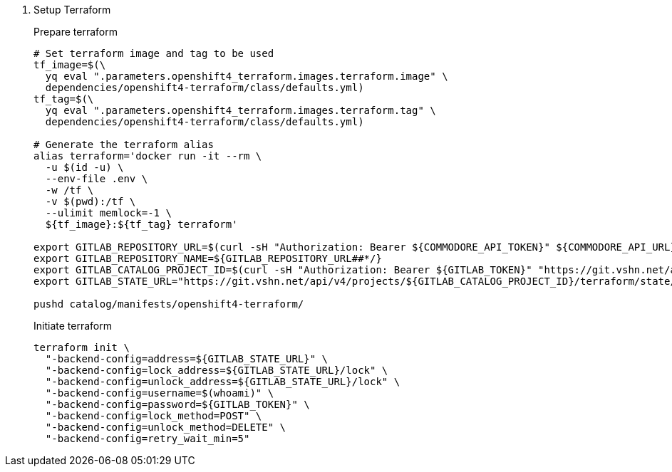 . Setup Terraform
+
Prepare terraform
+
[source,console]
----
# Set terraform image and tag to be used
tf_image=$(\
  yq eval ".parameters.openshift4_terraform.images.terraform.image" \
  dependencies/openshift4-terraform/class/defaults.yml)
tf_tag=$(\
  yq eval ".parameters.openshift4_terraform.images.terraform.tag" \
  dependencies/openshift4-terraform/class/defaults.yml)

# Generate the terraform alias
alias terraform='docker run -it --rm \
  -u $(id -u) \
  --env-file .env \
  -w /tf \
  -v $(pwd):/tf \
  --ulimit memlock=-1 \
  ${tf_image}:${tf_tag} terraform'

export GITLAB_REPOSITORY_URL=$(curl -sH "Authorization: Bearer ${COMMODORE_API_TOKEN}" ${COMMODORE_API_URL}/clusters/${CLUSTER_ID} | jq -r '.gitRepo.url' | sed 's|ssh://||; s|/|:|')
export GITLAB_REPOSITORY_NAME=${GITLAB_REPOSITORY_URL##*/}
export GITLAB_CATALOG_PROJECT_ID=$(curl -sH "Authorization: Bearer ${GITLAB_TOKEN}" "https://git.vshn.net/api/v4/projects?simple=true&search=${GITLAB_REPOSITORY_NAME/.git}" | jq -r ".[] | select(.ssh_url_to_repo == \"${GITLAB_REPOSITORY_URL}\") | .id")
export GITLAB_STATE_URL="https://git.vshn.net/api/v4/projects/${GITLAB_CATALOG_PROJECT_ID}/terraform/state/cluster"

pushd catalog/manifests/openshift4-terraform/
----
+
Initiate terraform
+
[source,console]
----
terraform init \
  "-backend-config=address=${GITLAB_STATE_URL}" \
  "-backend-config=lock_address=${GITLAB_STATE_URL}/lock" \
  "-backend-config=unlock_address=${GITLAB_STATE_URL}/lock" \
  "-backend-config=username=$(whoami)" \
  "-backend-config=password=${GITLAB_TOKEN}" \
  "-backend-config=lock_method=POST" \
  "-backend-config=unlock_method=DELETE" \
  "-backend-config=retry_wait_min=5"
----
